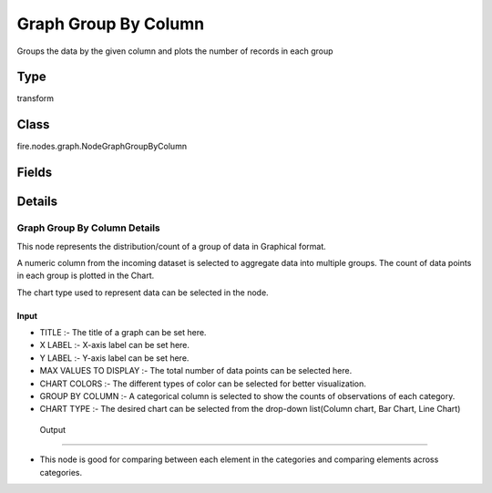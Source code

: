 Graph Group By Column
=========== 

Groups the data by the given column and plots the number of records in each group

Type
--------- 

transform

Class
--------- 

fire.nodes.graph.NodeGraphGroupByColumn

Fields
--------- 

.. list-table::
      :widths: 10 5 10
      :header-rows: 1

      * - Name
        - Title
        - Description
      * - title
        - Title
      * - titleColor
        - Title Color
      * - description
        - Description
      * - descriptionColor
        - Description Color
      * - xlabel
        - X Label
      * - ylabel
        - Y Label
      * - maxValuesToDisplay
        - Max Values To Display
        - Maximum number of values to display in result.
      * - chartColors
        - Chart Colors
      * - groupByColumn
        - Group By Column
      * - graphType
        - Chart Type


Details
-------


Graph Group By Column Details
+++++++++++++++

This node represents the distribution/count of a group of data in Graphical format.

A numeric column from the incoming dataset is selected to aggregate data into multiple groups. The count of data points in each group is plotted in the Chart.

The chart type used to represent data can be selected in the node.

Input
```````````````

*    TITLE :- The title of a graph can be set here.
*    X LABEL :- X-axis label can be set here.
*    Y LABEL :- Y-axis label can be set here.
*    MAX VALUES TO DISPLAY :- The total number of data points can be selected here.
*    CHART COLORS :- The different types of color can be selected for better visualization.
*    GROUP BY COLUMN :- A categorical column is selected to show the counts of observations of each category.
*    CHART TYPE :- The desired chart can be selected from the drop-down list(Column chart, Bar Chart, Line Chart)


 Output
```````````````

*    This node is good for comparing between each element in the categories and comparing elements across categories.


